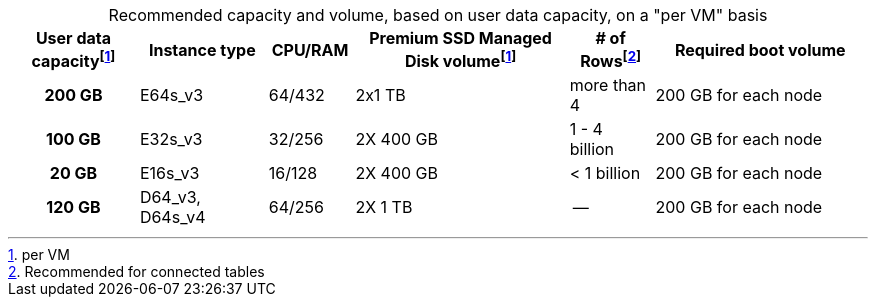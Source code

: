 :table-caption!:
.Recommended capacity and volume, based on user data capacity, on a "per VM" basis
[cols="15h,15,10,~,~,25",options="header"]
|===
| User data capacityfootnote:pvm[per VM] | Instance type | CPU/RAM | Premium SSD Managed Disk volumefootnote:pvm[For each VM] | # of Rowsfootnote:rct[Recommended for connected tables] | Required boot volume

| 200 GB
| E64s_v3
| 64/432
| 2x1 TB
| more than 4
| 200 GB for each node

| 100 GB
| E32s_v3
| 32/256
| 2X 400 GB
| 1 - 4 billion
| 200 GB for each node

| 20 GB
| E16s_v3
| 16/128
| 2X 400 GB
| < 1 billion
| 200 GB for each node

| 120 GB
| D64_v3, D64s_v4
| 64/256
| 2X 1 TB
| --
| 200 GB for each node
|===

